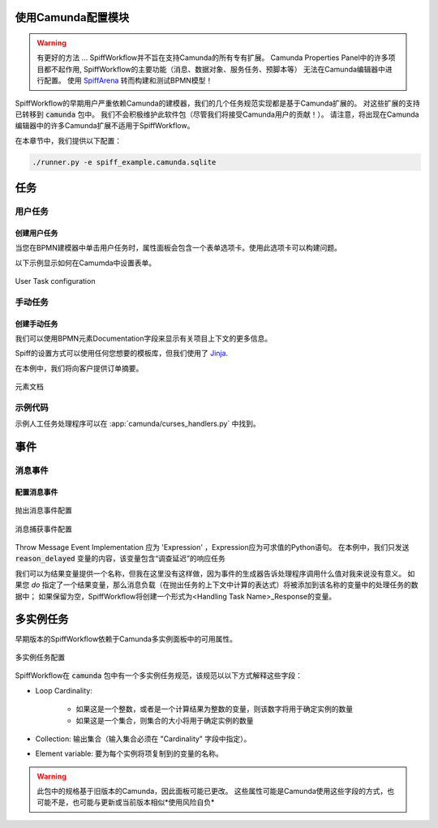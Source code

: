使用Camunda配置模块
======================================

.. warning:: 有更好的方法 ...
  SpiffWorkflow并不旨在支持Camunda的所有专有扩展。
  Camunda Properties Panel中的许多项目都不起作用, SpiffWorkflow的主要功能（消息、数据对象、服务任务、预脚本等）
  无法在Camunda编辑器中进行配置。
  使用 `SpiffArena <https://www.spiffworkflow.org/posts/articles/get_started/>`_
  转而构建和测试BPMN模型！

SpiffWorkflow的早期用户严重依赖Camunda的建模器，我们的几个任务规范实现都是基于Camunda扩展的。
对这些扩展的支持已转移到 :code:`camunda` 包中。
我们不会积极维护此软件包（尽管我们将接受Camunda用户的贡献！）。
请注意，将出现在Camunda编辑器中的许多Camunda扩展不适用于SpiffWorkflow。


在本章节中，我们提供以下配置：

.. code-block:: console

   ./runner.py -e spiff_example.camunda.sqlite

任务
=====

用户任务
----------

创建用户任务
^^^^^^^^^^^^^^^^^^^^

当您在BPMN建模器中单击用户任务时，属性面板会包含一个表单选项卡。使用此选项卡可以构建问题。

以下示例显示如何在Camumda中设置表单。

.. figure:: figures/user_task.png
   :scale: 30%
   :align: center

   User Task configuration


手动任务
------------

创建手动任务
^^^^^^^^^^^^^^^^^^^^^^

我们可以使用BPMN元素Documentation字段来显示有关项目上下文的更多信息。

Spiff的设置方式可以使用任何您想要的模板库，但我们使用了
`Jinja <https://jinja.palletsprojects.com/en/3.0.x/>`_.

在本例中，我们将向客户提供订单摘要。

.. figure:: figures/documentation.png
   :scale: 30%
   :align: center

   元素文档

示例代码
------------

示例人工任务处理程序可以在 :app:`camunda/curses_handlers.py` 中找到。

事件
======

消息事件
--------------

配置消息事件
^^^^^^^^^^^^^^^^^^^^^^^^^^

.. figure:: figures/throw_message_event.png
   :scale: 60%
   :align: center

   抛出消息事件配置


.. figure:: figures/message_start_event.png
   :scale: 60%
   :align: center

   消息捕获事件配置

Throw Message Event Implementation 应为 'Expression' ，Expression应为可求值的Python语句。
在本例中，我们只发送 :code:`reason_delayed` 变量的内容，该变量包含“调查延迟”的响应任务


我们可以为结果变量提供一个名称，但我在这里没有这样做，因为事件的生成器告诉处理程序调用什么值对我来说没有意义。
如果您 *do* 指定了一个结果变量，那么消息负载（在抛出任务的上下文中计算的表达式）将被添加到该名称的变量中的处理任务的数据中；
如果保留为空，SpiffWorkflow将创建一个形式为<Handling Task Name>_Response的变量。

多实例任务
===================

早期版本的SpiffWorkflow依赖于Camunda多实例面板中的可用属性。

.. figure:: figures/multiinstance_task_configuration.png
   :scale: 60%
   :align: center

   多实例任务配置

SpiffWorkflow在 :code:`camunda` 包中有一个多实例任务规范，该规范以以下方式解释这些字段：


* Loop Cardinality:

   - 如果这是一个整数，或者是一个计算结果为整数的变量，则该数字将用于确定实例的数量
   - 如果这是一个集合，则集合的大小将用于确定实例的数量

* Collection: 输出集合（输入集合必须在 "Cardinality" 字段中指定）。

* Element variable: 要为每个实例将项复制到的变量的名称。

.. warning::

   此包中的规格基于旧版本的Camunda，因此面板可能已更改。
   这些属性可能是Camunda使用这些字段的方式，也可能不是，也可能与更新或当前版本相似*使用风险自负*

